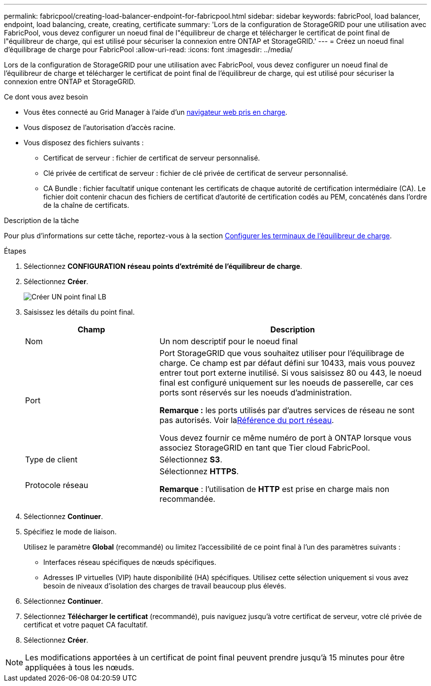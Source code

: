---
permalink: fabricpool/creating-load-balancer-endpoint-for-fabricpool.html 
sidebar: sidebar 
keywords: fabricPool, load balancer, endpoint, load balancing, create, creating, certificate 
summary: 'Lors de la configuration de StorageGRID pour une utilisation avec FabricPool, vous devez configurer un noeud final de l"équilibreur de charge et télécharger le certificat de point final de l"équilibreur de charge, qui est utilisé pour sécuriser la connexion entre ONTAP et StorageGRID.' 
---
= Créez un noeud final d'équilibrage de charge pour FabricPool
:allow-uri-read: 
:icons: font
:imagesdir: ../media/


[role="lead"]
Lors de la configuration de StorageGRID pour une utilisation avec FabricPool, vous devez configurer un noeud final de l'équilibreur de charge et télécharger le certificat de point final de l'équilibreur de charge, qui est utilisé pour sécuriser la connexion entre ONTAP et StorageGRID.

.Ce dont vous avez besoin
* Vous êtes connecté au Grid Manager à l'aide d'un xref:../admin/web-browser-requirements.adoc[navigateur web pris en charge].
* Vous disposez de l'autorisation d'accès racine.
* Vous disposez des fichiers suivants :
+
** Certificat de serveur : fichier de certificat de serveur personnalisé.
** Clé privée de certificat de serveur : fichier de clé privée de certificat de serveur personnalisé.
** CA Bundle : fichier facultatif unique contenant les certificats de chaque autorité de certification intermédiaire (CA). Le fichier doit contenir chacun des fichiers de certificat d'autorité de certification codés au PEM, concaténés dans l'ordre de la chaîne de certificats.




.Description de la tâche
Pour plus d'informations sur cette tâche, reportez-vous à la section xref:../admin/configuring-load-balancer-endpoints.adoc[Configurer les terminaux de l'équilibreur de charge].

.Étapes
. Sélectionnez *CONFIGURATION* *réseau* *points d'extrémité de l'équilibreur de charge*.
. Sélectionnez *Créer*.
+
image::../media/load_balancer_endpoint_create_http.png[Créer UN point final LB]

. Saisissez les détails du point final.
+
[cols="1a,2a"]
|===
| Champ | Description 


 a| 
Nom
 a| 
Un nom descriptif pour le noeud final



 a| 
Port
 a| 
Port StorageGRID que vous souhaitez utiliser pour l'équilibrage de charge. Ce champ est par défaut défini sur 10433, mais vous pouvez entrer tout port externe inutilisé. Si vous saisissez 80 ou 443, le noeud final est configuré uniquement sur les noeuds de passerelle, car ces ports sont réservés sur les noeuds d'administration.

*Remarque :* les ports utilisés par d'autres services de réseau ne sont pas autorisés. Voir laxref:../network/network-port-reference.adoc[Référence du port réseau].

Vous devez fournir ce même numéro de port à ONTAP lorsque vous associez StorageGRID en tant que Tier cloud FabricPool.



 a| 
Type de client
 a| 
Sélectionnez *S3*.



 a| 
Protocole réseau
 a| 
Sélectionnez *HTTPS*.

*Remarque* : l'utilisation de *HTTP* est prise en charge mais non recommandée.

|===
. Sélectionnez *Continuer*.
. Spécifiez le mode de liaison.
+
Utilisez le paramètre *Global* (recommandé) ou limitez l'accessibilité de ce point final à l'un des paramètres suivants :

+
** Interfaces réseau spécifiques de nœuds spécifiques.
** Adresses IP virtuelles (VIP) haute disponibilité (HA) spécifiques. Utilisez cette sélection uniquement si vous avez besoin de niveaux d'isolation des charges de travail beaucoup plus élevés.


. Sélectionnez *Continuer*.
. Sélectionnez *Télécharger le certificat* (recommandé), puis naviguez jusqu'à votre certificat de serveur, votre clé privée de certificat et votre paquet CA facultatif.
. Sélectionnez *Créer*.



NOTE: Les modifications apportées à un certificat de point final peuvent prendre jusqu'à 15 minutes pour être appliquées à tous les nœuds.
